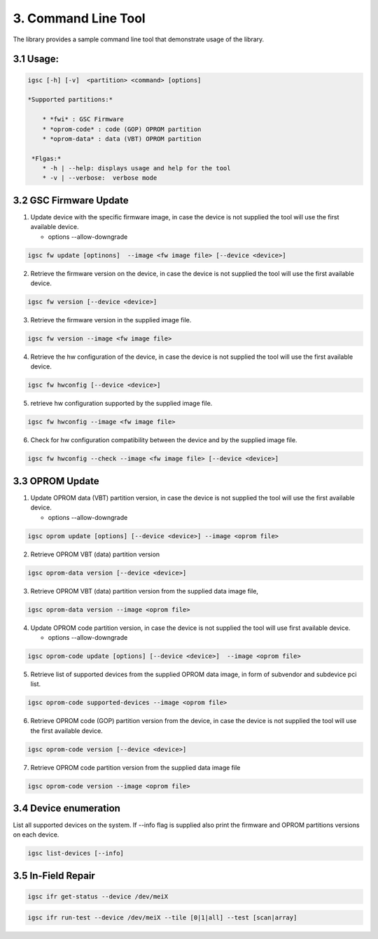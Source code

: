 3. Command Line Tool
----------------------

The library provides a sample command line tool that demonstrate
usage of the library.

3.1 Usage:
~~~~~~~~~~

.. code-block:: sh

   igsc [-h] [-v]  <partition> <command> [options]

   *Supported partitions:*

       * *fwi* : GSC Firmware
       * *oprom-code* : code (GOP) OPROM partition
       * *oprom-data* : data (VBT) OPROM partition

    *Flgas:*
       * -h | --help: displays usage and help for the tool
       * -v | --verbose:  verbose mode


3.2 GSC Firmware Update
~~~~~~~~~~~~~~~~~~~~~~~~~~

1. Update device with the specific firmware image, in case the device is
   not supplied the tool will use the first available device.

   * options --allow-downgrade

.. code-block:: sh

    igsc fw update [optinons]  --image <fw image file> [--device <device>]

2. Retrieve the firmware version on the device,  in case the device is
   not supplied the tool will use the first available device.


.. code-block:: sh

    igsc fw version [--device <device>]

3. Retrieve the firmware version in the supplied image file.

.. code-block:: sh

    igsc fw version --image <fw image file>


4. Retrieve the hw configuration of the device,  in case the device is
   not supplied the tool will use the first available device.

.. code-block:: sh

    igsc fw hwconfig [--device <device>]

5. retrieve hw configuration supported by the supplied image file.

.. code-block:: sh

    igsc fw hwconfig --image <fw image file>

6. Check for hw configuration compatibility between the device and by the supplied image file.

.. code-block:: sh

    igsc fw hwconfig --check --image <fw image file> [--device <device>]


3.3 OPROM Update
~~~~~~~~~~~~~~~~~

1. Update OPROM data (VBT) partition version, in case the device is
   not supplied the tool will use the first available device.

   * options --allow-downgrade

.. code-block:: sh

    igsc oprom update [options] [--device <device>] --image <oprom file>

2. Retrieve OPROM VBT (data) partition version

.. code-block:: sh

    igsc oprom-data version [--device <device>]

3. Retrieve OPROM VBT (data) partition version from the supplied data image file,

.. code-block:: sh

    igsc oprom-data version --image <oprom file>


4. Update OPROM code partition version, in case the device is
   not supplied the tool will use first available device.

   * options --allow-downgrade

.. code-block:: sh

    igsc oprom-code update [options] [--device <device>]  --image <oprom file>

5. Retrieve list of supported devices from the supplied OPROM data image,
   in form of subvendor and subdevice pci list.

.. code-block:: sh

    igsc oprom-code supported-devices --image <oprom file>

6. Retrieve OPROM code (GOP) partition version from the device, in case the device is
   not supplied the tool will use the first available device.

.. code-block:: sh

    igsc oprom-code version [--device <device>]

7. Retrieve OPROM code partition version from the supplied data image file

.. code-block:: sh

    igsc oprom-code version --image <oprom file>


3.4 Device enumeration
~~~~~~~~~~~~~~~~~~~~~~~

List all supported devices on the system. If --info flag is supplied also print
the firmware and OPROM partitions versions on each device.

.. code-block:: sh

    igsc list-devices [--info]


3.5 In-Field Repair
~~~~~~~~~~~~~~~~~~~~~

.. code-block:: sh

    igsc ifr get-status --device /dev/meiX


.. code-block:: sh

    igsc ifr run-test --device /dev/meiX --tile [0|1|all] --test [scan|array]

